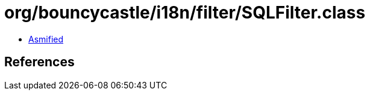 = org/bouncycastle/i18n/filter/SQLFilter.class

 - link:SQLFilter-asmified.java[Asmified]

== References

